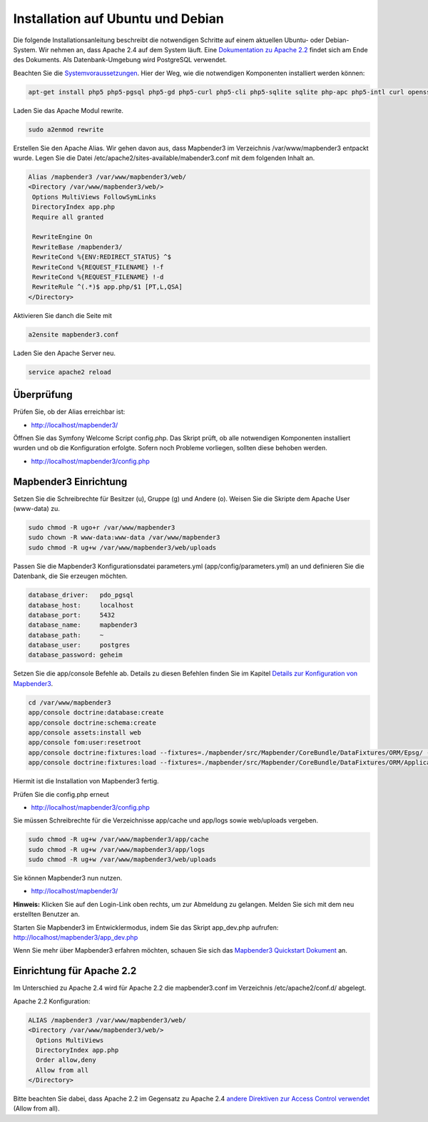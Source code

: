 .. _installation_ubuntu:

Installation auf Ubuntu und Debian
##################################

Die folgende Installationsanleitung beschreibt die notwendigen Schritte auf einem aktuellen Ubuntu- oder Debian-System. Wir nehmen an, dass Apache 2.4 auf dem System läuft. Eine `Dokumentation zu Apache 2.2 <installation_ubuntu.html#einrichtung-fur-apache-2-2>`_ findet sich am Ende des Dokuments. Als Datenbank-Umgebung wird PostgreSQL verwendet.

Beachten Sie die `Systemvoraussetzungen <systemrequirements.html>`_. Hier der Weg, wie die notwendigen Komponenten installiert werden können:


.. code-block:: bash

 apt-get install php5 php5-pgsql php5-gd php5-curl php5-cli php5-sqlite sqlite php-apc php5-intl curl openssl

Laden Sie das Apache Modul rewrite.

.. code-block:: bash

 sudo a2enmod rewrite

Erstellen Sie den Apache Alias. Wir gehen davon aus, dass Mapbender3 im Verzeichnis /var/www/mapbender3 entpackt wurde. Legen Sie die Datei /etc/apache2/sites-available/mabender3.conf mit dem folgenden Inhalt an. 

.. code-block:: apache
                
 Alias /mapbender3 /var/www/mapbender3/web/
 <Directory /var/www/mapbender3/web/>
  Options MultiViews FollowSymLinks
  DirectoryIndex app.php
  Require all granted
 
  RewriteEngine On
  RewriteBase /mapbender3/
  RewriteCond %{ENV:REDIRECT_STATUS} ^$
  RewriteCond %{REQUEST_FILENAME} !-f
  RewriteCond %{REQUEST_FILENAME} !-d
  RewriteRule ^(.*)$ app.php/$1 [PT,L,QSA]
 </Directory>

Aktivieren Sie danch die Seite mit

.. code-block:: bash

 a2ensite mapbender3.conf

Laden Sie den Apache Server neu.

.. code-block:: bash

 service apache2 reload


Überprüfung
-----------
 

Prüfen Sie, ob der Alias erreichbar ist:

* http://localhost/mapbender3/

Öffnen Sie das Symfony Welcome Script config.php. Das Skript prüft, ob alle notwendigen Komponenten installiert wurden und ob die Konfiguration erfolgte. Sofern noch Probleme vorliegen, sollten diese behoben werden.
 
* http://localhost/mapbender3/config.php


.. image:: ../../../figures/mapbender3_symfony_check_configphp.png
     :scale: 80


Mapbender3 Einrichtung
-----------------------

Setzen Sie die Schreibrechte für Besitzer (u), Gruppe (g) und Andere (o). Weisen Sie die Skripte dem Apache User (www-data) zu.

.. code-block:: bash

 sudo chmod -R ugo+r /var/www/mapbender3
 sudo chown -R www-data:www-data /var/www/mapbender3
 sudo chmod -R ug+w /var/www/mapbender3/web/uploads

.. sudo chmod -R ug+w /var/www/mapbender3/web/assets

Passen Sie die Mapbender3 Konfigurationsdatei parameters.yml (app/config/parameters.yml) an und definieren Sie die Datenbank, die Sie erzeugen möchten.

.. code-block:: yaml

    database_driver:   pdo_pgsql
    database_host:     localhost
    database_port:     5432
    database_name:     mapbender3
    database_path:     ~
    database_user:     postgres
    database_password: geheim
 
Setzen Sie die app/console Befehle ab. Details zu diesen Befehlen finden Sie im Kapitel `Details zur Konfiguration von Mapbender3 <configuration.html>`_.

.. code-block:: bash

 cd /var/www/mapbender3
 app/console doctrine:database:create
 app/console doctrine:schema:create
 app/console assets:install web
 app/console fom:user:resetroot
 app/console doctrine:fixtures:load --fixtures=./mapbender/src/Mapbender/CoreBundle/DataFixtures/ORM/Epsg/ --append
 app/console doctrine:fixtures:load --fixtures=./mapbender/src/Mapbender/CoreBundle/DataFixtures/ORM/Application/ --append

Hiermit ist die Installation von Mapbender3 fertig. 

Prüfen Sie die config.php erneut 

* http://localhost/mapbender3/config.php

Sie müssen Schreibrechte für die Verzeichnisse app/cache und app/logs sowie web/uploads vergeben.

.. code-block:: bash

 sudo chmod -R ug+w /var/www/mapbender3/app/cache
 sudo chmod -R ug+w /var/www/mapbender3/app/logs
 sudo chmod -R ug+w /var/www/mapbender3/web/uploads

.. sudo chmod -R ug+w /var/www/mapbender3/web/assets

Sie können Mapbender3 nun nutzen.

* http://localhost/mapbender3/


**Hinweis:** Klicken Sie auf den Login-Link oben rechts, um zur Abmeldung zu gelangen. Melden Sie sich mit dem neu erstellten Benutzer an.

Starten Sie Mapbender3 im Entwicklermodus, indem Sie das Skript app_dev.php aufrufen: http://localhost/mapbender3/app_dev.php


Wenn Sie mehr über Mapbender3 erfahren möchten, schauen Sie sich das `Mapbender3 Quickstart Dokument <../quickstart.html>`_ an.


Einrichtung für Apache 2.2
--------------------------

Im Unterschied zu Apache 2.4 wird für Apache 2.2 die mapbender3.conf im Verzeichnis /etc/apache2/conf.d/ abgelegt.

Apache 2.2 Konfiguration:

.. code-block:: apache

  ALIAS /mapbender3 /var/www/mapbender3/web/
  <Directory /var/www/mapbender3/web/>
    Options MultiViews
    DirectoryIndex app.php
    Order allow,deny
    Allow from all
  </Directory>


Bitte beachten Sie dabei, dass Apache 2.2 im Gegensatz zu Apache 2.4 `andere Direktiven zur Access Control verwendet <http://httpd.apache.org/docs/2.4/upgrading.html>`_ (Allow from all).
